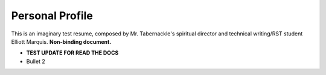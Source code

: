 
Personal Profile
#################

This is an imaginary test resume, composed by Mr. Tabernackle's spiritual director and technical writing/RST student Elliott Marquis. **Non-binding document.**

* **TEST UPDATE FOR READ THE DOCS**
* Bullet 2



